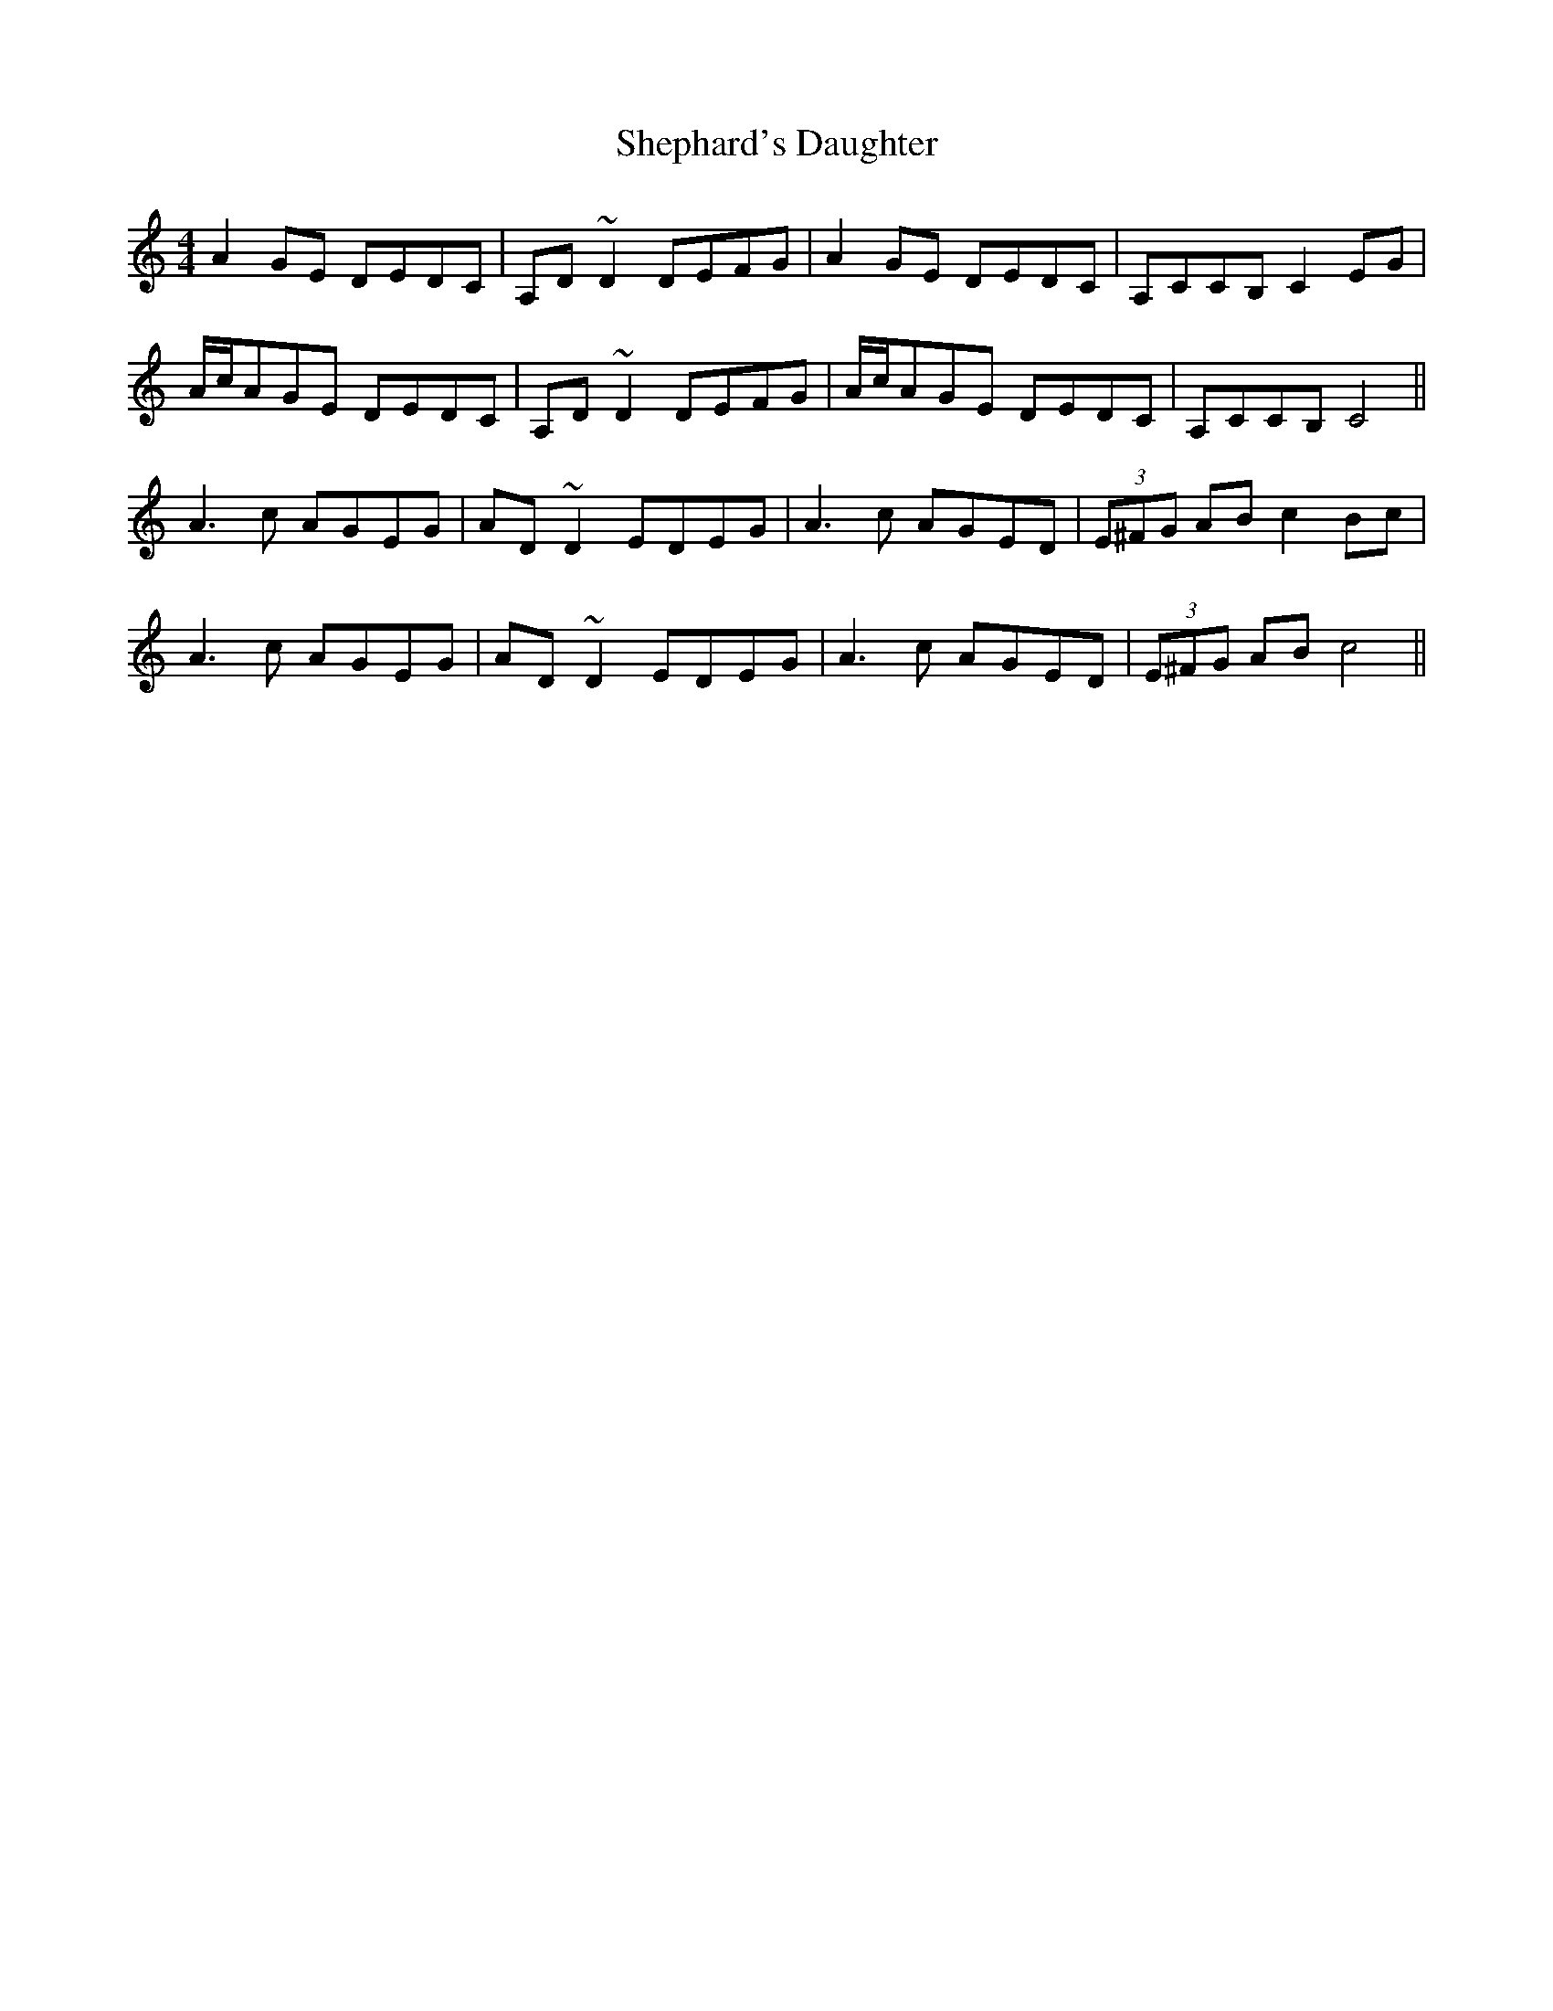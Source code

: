 X: 36766
T: Shephard's Daughter
R: reel
M: 4/4
K: Ddorian
A2GE DEDC|A,D~D2 DEFG|A2GE DEDC|A,CCB, C2EG|
A/c/AGE DEDC|A,D~D2 DEFG|A/c/AGE DEDC|A,CCB, C4||
A3c AGEG|AD~D2 EDEG|A3c AGED|(3E^FG AB c2Bc|
A3c AGEG|AD~D2 EDEG|A3c AGED|(3E^FG AB c4||

